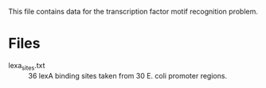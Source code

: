 This file contains data for the transcription factor motif recognition
problem.

* Files

- lexa_sites.txt :: 36 lexA binding sites taken from 30 E. coli promoter regions.
